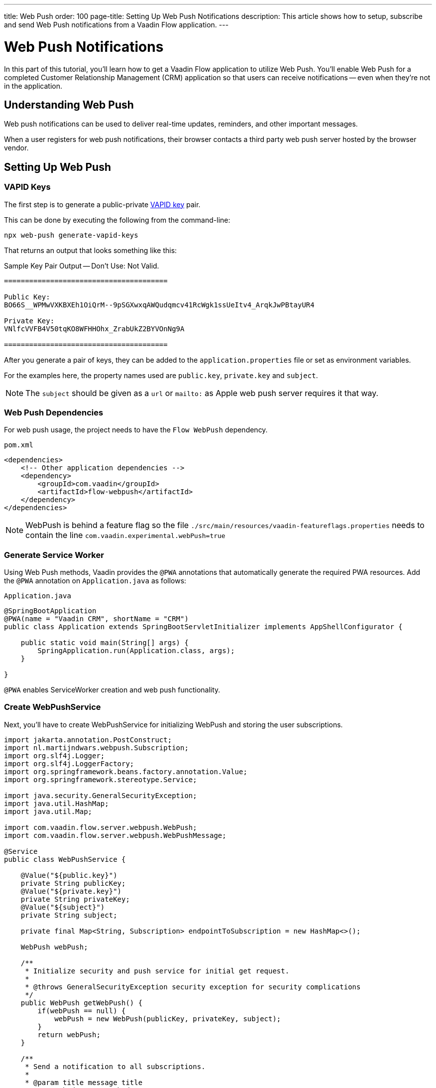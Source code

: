 ---
title: Web Push
order: 100
page-title: Setting Up Web Push Notifications
description: This article shows how to setup, subscribe and send Web Push notifications from a Vaadin Flow application.
---

= [since:com.vaadin:vaadin@V24.2]#Web Push Notifications#

In this part of this tutorial, you'll learn how to get a Vaadin Flow application to utilize Web Push. You'll enable Web Push for a completed Customer Relationship Management (CRM) application so that users can receive notifications -- even when they're not in the application.


== Understanding Web Push

Web push notifications can be used to deliver real-time updates, reminders, and other important messages.

When a user registers for web push notifications, their browser contacts a third party web push server hosted by the browser vendor.


== Setting Up Web Push

=== VAPID Keys

The first step is to generate a public-private link:https://web.dev/push-notifications-web-push-protocol/[VAPID key] pair.

This can be done by executing the following from the command-line:

[source,terminal]
----
npx web-push generate-vapid-keys
----

That returns an output that looks something like this:

.Sample Key Pair Output -- Don't Use: Not Valid.
----

=======================================

Public Key:
BO66S__WPMwVXKBXEh1OiQrM--9pSGXwxqAWQudqmcv41RcWgk1ssUeItv4_ArqkJwPBtayUR4

Private Key:
VNlfcVVFB4V50tqKO8WFHHOhx_ZrabUkZ2BYVOnNg9A

=======================================

----

After you generate a pair of keys, they can be added to the `application.properties` file or set as environment variables.

For the examples here, the property names used are `public.key`, `private.key` and `subject`.

[NOTE]
The `subject` should be given as a `url` or `mailto:` as Apple web push server requires it that way.

=== Web Push Dependencies

For web push usage, the project needs to have the `Flow WebPush` dependency.

.`pom.xml`
[source,xml]
----
<dependencies>
    <!-- Other application dependencies -->
    <dependency>
        <groupId>com.vaadin</groupId>
        <artifactId>flow-webpush</artifactId>
    </dependency>
</dependencies>
----

[NOTE]
WebPush is behind a feature flag so the file `./src/main/resources/vaadin-featureflags.properties` needs to contain the line `com.vaadin.experimental.webPush=true`

=== Generate Service Worker

Using Web Push methods, Vaadin provides the `@PWA` annotations that automatically generate the required PWA resources. Add the `@PWA` annotation on [classname]`Application.java` as follows:

.`Application.java`
[source,java]
----
@SpringBootApplication
@PWA(name = "Vaadin CRM", shortName = "CRM")
public class Application extends SpringBootServletInitializer implements AppShellConfigurator {

    public static void main(String[] args) {
        SpringApplication.run(Application.class, args);
    }

}
----

`@PWA` enables ServiceWorker creation and web push functionality.


=== Create WebPushService

Next, you'll have to create WebPushService for initializing WebPush and storing the user subscriptions.

[source, java]
----
import jakarta.annotation.PostConstruct;
import nl.martijndwars.webpush.Subscription;
import org.slf4j.Logger;
import org.slf4j.LoggerFactory;
import org.springframework.beans.factory.annotation.Value;
import org.springframework.stereotype.Service;

import java.security.GeneralSecurityException;
import java.util.HashMap;
import java.util.Map;

import com.vaadin.flow.server.webpush.WebPush;
import com.vaadin.flow.server.webpush.WebPushMessage;

@Service
public class WebPushService {

    @Value("${public.key}")
    private String publicKey;
    @Value("${private.key}")
    private String privateKey;
    @Value("${subject}")
    private String subject;

    private final Map<String, Subscription> endpointToSubscription = new HashMap<>();

    WebPush webPush;

    /**
     * Initialize security and push service for initial get request.
     *
     * @throws GeneralSecurityException security exception for security complications
     */
    public WebPush getWebPush() {
        if(webPush == null) {
            webPush = new WebPush(publicKey, privateKey, subject);
        }
        return webPush;
    }

    /**
     * Send a notification to all subscriptions.
     *
     * @param title message title
     * @param body message body
     */
    public void notifyAll(String title, String body) {
        endpointToSubscription.values().forEach(subscription -> {
            webPush.sendNotification(subscription, new WebPushMessage(title, body));
        });
    }

    private Logger getLogger() {
        return LoggerFactory.getLogger(WebPushService.class);
    }

    public void store(Subscription subscription) {
        getLogger().info("Subscribed to {}", subscription.endpoint);
        /*
         * Note, in a real world app you'll want to persist these
         * in the backend. Also, you probably want to know which
         * subscription belongs to which user to send custom messages
         * for different users. In this demo, we'll just use
         * endpoint URL as key to store subscriptions in memory.
         */
        endpointToSubscription.put(subscription.endpoint, subscription);
    }


    public void remove(Subscription subscription) {
        getLogger().info("Unsubscribed {}", subscription.endpoint);
        endpointToSubscription.remove(subscription.endpoint);
    }

    public boolean isEmpty() {
        return endpointToSubscription.isEmpty();
    }

}
----

// Allow 'deregistering'
pass:[<!-- vale Vale.Spelling = NO -->]

=== Adding Push Registration

The last step is to add the possibility to register for the push service.

Flow contains the `WebPushRegistration` class that can be used to handle registering and deregistering of web push on the client. The WebPushRegistration needs the VAPID public key on construction.

The UI components for this can be two buttons: one for registering; and one for deregistering notifications.

pass:[<!-- vale Vale.Spelling = YES -->]

[source,java]
----
WebPush webpush = webPushService.getWebPush();

Button subscribe = new Button("Subscribe");
Button unsubscribe = new Button("UnSubscribe");

subscribe.setEnabled(false);
subscribe.addClickListener(e -> {
    webpush.subscribe(subscribe.getUI().get(), subscription -> {
        webPushService.store(subscription);
        subscribe.setEnabled(false);
        unsubscribe.setEnabled(true);
    });
});

unsubscribe.setEnabled(false);
unsubscribe.addClickListener(e -> {
    webpush.unsubscribe(unsubscribe.getUI().get(), subscription -> {
        webPushService.remove(subscription);
        subscribe.setEnabled(true);
        unsubscribe.setEnabled(false);
    });
});
----

In cases where there exists a subscription on the client for the application, but it's been lost for the server, it can be obtained from the service worker.

[source,java]
----
@Override
protected void onAttach(AttachEvent attachEvent) {
    UI ui = attachEvent.getUI();
    pushApi.subscriptionExists(ui, registered -> {
        subscribe.setEnabled(!registered);
        unsubscribe.setEnabled(registered);
        if(registered && webPushService.isEmpty()) {
            pushApi.fetchExistingSubscription(ui, webPushService::store);
        }
    });
}
----


=== Sending Notifications

The `WebPushService` had the methods `sendNotification(subscription, messageJson)` and `notifyAll(title, body)`.

Sending a message to all registered subscribers using the `notifyAll()` method would look like this:

[source,java]
----
TextField message = new TextField("Message");
Button broadcast = new Button("Broadcast message");
broadcast.addClickListener(e ->
    webPushService.notifyAll("Message from administration", message.getValue())
);
----

For using `sendNotification`, the correct user subscription is needed.

You can find source code for a CRM sample with database usage on https://github.com/vaadin/flow-crm-tutorial/tree/feature/webpush[GitHub].

.Brave Browser Support
[CAUTION]
====
For the Brave browser, web push notifications may work by default, when you first install the browser. If not, notifications need to be enabled in the browser.

Inform the user to open the browser privacy settings (i.e., `brave://settings/privacy`) and enable the option, "Use Google services for push messaging".
====

.iOS & iPadOS Support
[CAUTION]
====
Mobile Web Push for iOS and iPadOS requires

- iOS/iPadOS 16.4 or later
- The user to install the web app shortcut to their Home Screen using the Share menu in Safari
- A user generated action is required to bring up the permission prompt on the web app installed on the Home Screen.

So for iOS and iPadOS the registration needs to happen in the installed webapp.

Also Safari needs the web push notification features enabled:

- go to Settings > Safari > Advanced > Experimental Features
- enable `Notifications` and `Push API`
====

[discussion-id]`AA0C567E-EEC6-4CEB-95FA-D9D96666D98F`
